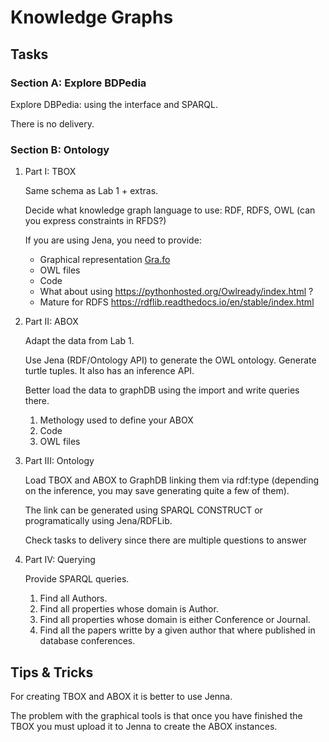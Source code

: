 * Knowledge Graphs

** Tasks

*** Section A: Explore BDPedia

Explore DBPedia: using the interface and SPARQL.

There is no delivery.

*** Section B: Ontology

**** Part I: TBOX

Same schema as Lab 1 + extras.

Decide what knowledge graph language to use: RDF, RDFS, OWL (can you express constraints in RFDS?)

If you are using Jena, you need to provide:
  - Graphical representation [[https://gra.fo/][Gra.fo]]
  - OWL files
  - Code

- What about using https://pythonhosted.org/Owlready/index.html ?
- Mature for RDFS https://rdflib.readthedocs.io/en/stable/index.html

**** Part II: ABOX

Adapt the data from Lab 1.

Use Jena (RDF/Ontology API) to generate the OWL ontology. Generate turtle tuples. It also has an inference API.

Better load the data to graphDB using the import and write queries there.

1. Methology used to define your ABOX
2. Code
3. OWL files

**** Part III: Ontology

Load TBOX and ABOX to GraphDB linking them via rdf:type (depending on the inference, you may save generating quite a few of them).

The link can be generated using SPARQL CONSTRUCT or programatically using Jena/RDFLib.

Check tasks to delivery since there are multiple questions to answer

**** Part IV: Querying

Provide SPARQL queries.

1. Find all Authors.
2. Find all properties whose domain is Author.
3. Find all properties whose domain is either Conference or Journal.
4. Find all the papers writte by a given author that where published in database conferences.

** Tips & Tricks

For creating TBOX and ABOX it is better to use Jenna.

The problem with the graphical tools is that once you have finished the TBOX you must upload it to Jenna to create the ABOX instances.

